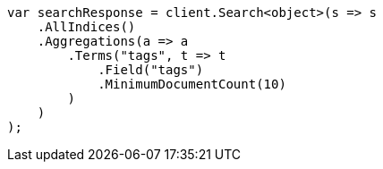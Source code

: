 // aggregations/bucket/terms-aggregation.asciidoc:503

////
IMPORTANT NOTE
==============
This file is generated from method Line503 in https://github.com/elastic/elasticsearch-net/tree/master/src/Examples/Examples/Aggregations/Bucket/TermsAggregationPage.cs#L365-L392.
If you wish to submit a PR to change this example, please change the source method above
and run dotnet run -- asciidoc in the ExamplesGenerator project directory.
////

[source, csharp]
----
var searchResponse = client.Search<object>(s => s
    .AllIndices()
    .Aggregations(a => a
        .Terms("tags", t => t
            .Field("tags")
            .MinimumDocumentCount(10)
        )
    )
);
----
